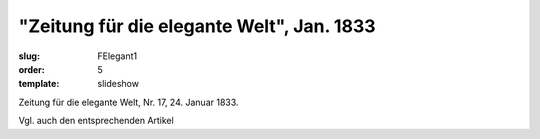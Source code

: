 "Zeitung für die elegante Welt", Jan. 1833
==========================================

:slug: FElegant1
:order: 5
:template: slideshow

Zeitung für die elegante Welt, Nr. 17, 24. Januar 1833.

Vgl. auch den entsprechenden Artikel
